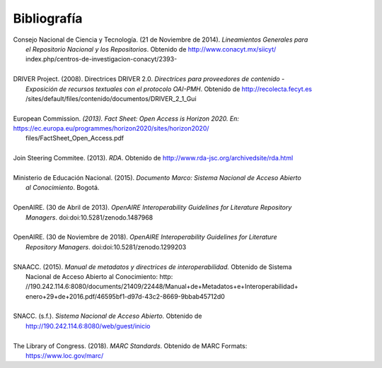 .. _bibliografia:

Bibliografía
============

| Consejo Nacional de Ciencia y Tecnología. (21 de Noviembre de 2014). *Lineamientos Generales para* 
|         *el Repositorio Nacional y los Repositorios*. Obtenido de http://www.conacyt.mx/siicyt/
|         index.php/centros-de-investigacion-conacyt/2393- 
|
| DRIVER Project. (2008). Directrices DRIVER 2.0. *Directrices para proveedores de contenido* - 
|        *Exposición de recursos textuales con el protocolo OAI-PMH*. Obtenido de http://recolecta.fecyt.es
|        /sites/default/files/contenido/documentos/DRIVER_2_1_Gui 
|
| European Commission. *(2013). Fact Sheet: Open Access is Horizon 2020. En:* https://ec.europa.eu/programmes/horizon2020/sites/horizon2020/
|        files/FactSheet_Open_Access.pdf
|
| Join Steering Commitee. (2013). *RDA*. Obtenido de http://www.rda-jsc.org/archivedsite/rda.html 
|
| Ministerio de Educación Nacional. (2015). *Documento Marco: Sistema Nacional de Acceso Abierto* 
|         *al Conocimiento*. Bogotá.
|
| OpenAIRE. (30 de Abril de 2013). *OpenAIRE Interoperability Guidelines for Literature Repository*
|		*Managers*. doi:doi:10.5281/zenodo.1487968 
|
| OpenAIRE. (30 de Noviembre de 2018). *OpenAIRE Interoperability Guidelines for Literature* 
|		*Repository Managers*. doi:doi:10.5281/zenodo.1299203
|
| SNAACC. (2015). *Manual de metadatos y directrices de interoperabilidad.* Obtenido de Sistema 
|		Nacional de Acceso Abierto al Conocimiento: http: //190.242.114.6:8080/documents/21409/22448/Manual+de+Metadatos+e+Interoperabilidad+
|		enero+29+de+2016.pdf/46595bf1-d97d-43c2-8669-9bbab45712d0 
|
| SNACC. (s.f.). *Sistema Nacional de Acceso Abierto.* Obtenido de 
|		http://190.242.114.6:8080/web/guest/inicio 
|
| The Library of Congress. (2018). *MARC Standards*. Obtenido de MARC Formats: 
|       https://www.loc.gov/marc/ 